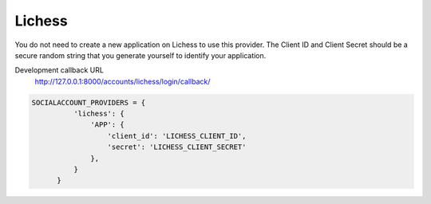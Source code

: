Lichess
----

You do not need to create a new application on Lichess to use this provider. 
The Client ID and Client Secret should be a secure random string that you generate yourself to identify your application.

Development callback URL
    http://127.0.0.1:8000/accounts/lichess/login/callback/

.. code-block:: python

    SOCIALACCOUNT_PROVIDERS = {
              'lichess': {
                  'APP': {
                      'client_id': 'LICHESS_CLIENT_ID',
                      'secret': 'LICHESS_CLIENT_SECRET'
                  },
              }
          }
